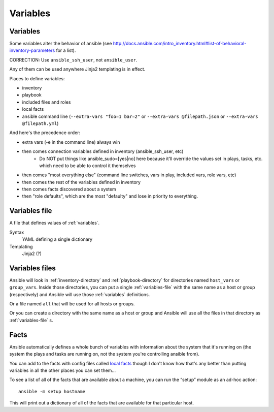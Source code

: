 Variables
=========

.. _variables:

Variables
---------

Some variables alter the behavior of ansible (see http://docs.ansible.com/intro_inventory.html#list-of-behavioral-inventory-parameters for a list).

CORRECTION: Use ``ansible_ssh_user``, not ``ansible_user``.

Any of them can be used anywhere Jinja2 templating is in effect.

Places to define variables:

* inventory
* playbook
* included files and roles
* local facts
* ansible command line (``--extra-vars "foo=1 bar=2"`` or ``--extra-vars @filepath.json`` or ``--extra-vars @filepath.yml``)

And here's the precedence order:

* extra vars (-e in the command line) always win
* then comes connection variables defined in inventory (ansible_ssh_user, etc)
   * Do NOT put things like ansible_sudo=[yes|no] here because it'll override the values
     set in plays, tasks, etc. which need to be able to control it themselves
* then comes "most everything else" (command line switches, vars in play, included vars, role vars, etc)
* then comes the rest of the variables defined in inventory
* then comes facts discovered about a system
* then "role defaults", which are the most "defaulty" and lose in priority to everything.

.. _variables-file:

Variables file
--------------

A file that defines values of :ref:`variables`.

Syntax
    YAML defining a single dictionary
Templating
    Jinja2  (?)

.. _variables-files:

Variables files
-------------------

Ansible will look in :ref:`inventory-directory` and
:ref:`playbook-directory`
for directories named ``host_vars`` or ``group_vars``.  Inside
those directories, you can put a single :ref:`variables-file` with the same
name as a host or group (respectively) and Ansible will use those
:ref:`variables` definitions.

Or a file named ``all`` that will be used for all hosts or groups.

Or you can create a directory with the same name as a host or group
and Ansible will use all the files in that directory as
:ref:`variables-file` s.

.. _facts:

Facts
-----

Ansible automatically defines a whole bunch of variables with
information about the system that it's running on (the system
the plays and tasks are running on, not the system you're
controlling ansible from).

You can add to the facts with config files called
`local facts <http://docs.ansible.com/playbooks_variables.html#local-facts-facts-d>`_
though I don't know how that's any better than putting
variables in all the other places you can set them...

To see a list of all of the facts that are available about a machine,
you can run the “setup” module as an ad-hoc action::

    ansible -m setup hostname

This will print out a dictionary of all of the facts that are
available for that particular host.
